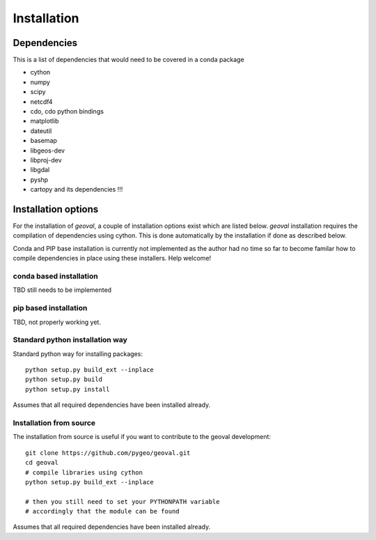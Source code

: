 Installation
============

Dependencies
------------

This is a list of dependencies that would need to be covered in a conda package

- cython
- numpy
- scipy
- netcdf4
- cdo, cdo python bindings
- matplotlib
- dateutil
- basemap
- libgeos-dev
- libproj-dev
- libgdal
- pyshp
- cartopy and its dependencies !!!

Installation options
--------------------

For the installation of `geoval`, a couple of installation options exist which are listed below. `geoval` installation requires the compilation of dependencies using cython. This is done automatically by the installation if done as described below. 

Conda and PIP base installation is currently not implemented as the author had no time so far to become familar how to compile dependencies in place using these installers. Help welcome!

conda based installation
~~~~~~~~~~~~~~~~~~~~~~~~

TBD still needs to be implemented

pip based installation
~~~~~~~~~~~~~~~~~~~~~~~~

TBD, not properly working yet.

Standard python installation way
~~~~~~~~~~~~~~~~~~~~~~~~~~~~~~~~

Standard python way for installing packages::

    python setup.py build_ext --inplace
    python setup.py build
    python setup.py install

Assumes that all required dependencies have been installed already.

Installation from source
~~~~~~~~~~~~~~~~~~~~~~~~

The installation from source is useful if you want to contribute to the geoval development::

    git clone https://github.com/pygeo/geoval.git
    cd geoval
    # compile libraries using cython
    python setup.py build_ext --inplace

    # then you still need to set your PYTHONPATH variable
    # accordingly that the module can be found

Assumes that all required dependencies have been installed already.
